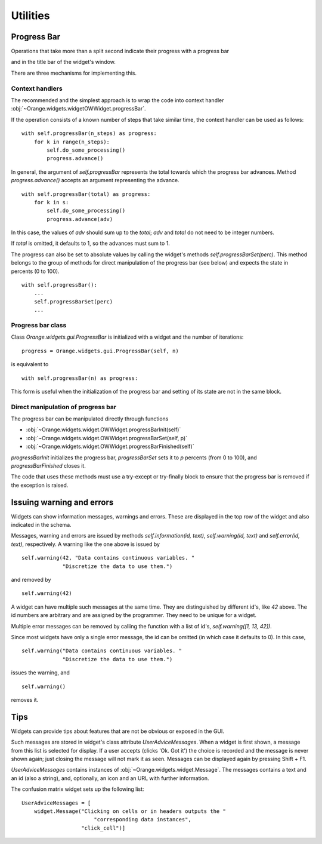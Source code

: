 Utilities
*********

Progress Bar
------------

Operations that take more than a split second indicate their
progress with a progress bar

.. image:: images/progressbar.png

and in the title bar of the widget's window.

.. image:: images/progressbar-title.png

There are three mechanisms for implementing this.

Context handlers
................

The recommended and the simplest approach is to wrap the code into
context handler :obj:`~Orange.widgets.widgetOWWidget.progressBar`.

If the operation consists of a known number of steps that take similar
time, the context handler can be used as follows::

    with self.progressBar(n_steps) as progress:
        for k in range(n_steps):
            self.do_some_processing()
            progress.advance()

In general, the argument of `self.progressBar` represents the total
towards which the progress bar advances. Method `progress.advance()` accepts
an argument representing the advance. ::

    with self.progressBar(total) as progress:
        for k in s:
            self.do_some_processing()
            progress.advance(adv)

In this case, the values of `adv` should sum up to the `total`;
`adv` and `total` do not need to be integer numbers.

If `total` is omitted, it defaults to 1, so the advances must sum to 1.

The progress can also be set to absolute values by calling the widget's
methods `self.progressBarSet(perc)`. This method belongs to the group
of methods for direct manipulation of the progress bar (see below) and
expects the state in percents (0 to 100). ::

    with self.progressBar():
        ...
        self.progressBarSet(perc)
        ...

Progress bar class
..................

Class `Orange.widgets.gui.ProgressBar` is initialized with a widget and the
number of iterations::

    progress = Orange.widgets.gui.ProgressBar(self, n)

is equivalent to ::

     with self.progressBar(n) as progress:

This form is useful when the initialization of the progress bar and setting
of its state are not in the same block.

Direct manipulation of progress bar
...................................

The progress bar can be manipulated directly through functions

* :obj:`~Orange.widgets.widget.OWWidget.progressBarInit(self)`
* :obj:`~Orange.widgets.widget.OWWidget.progressBarSet(self, p)`
* :obj:`~Orange.widgets.widget.OWWidget.progressBarFinished(self)`

`progressBarInit` initializes the progress bar, `progressBarSet` sets it
to `p` percents (from 0 to 100), and `progressBarFinished` closes it.

The code that uses these methods must use a try-except or try-finally block
to ensure that the progress bar is removed if the exception is raised.


Issuing warning and errors
--------------------------

Widgets can show information messages, warnings and errors. These are
displayed in the top row of the widget and also indicated in the schema.

.. image:: images/warningmessage.png

Messages, warning and errors are issued by methods
`self.information(id, text)`, `self.warning(id, text)` and
`self.error(id, text)`, respectively. A warning like the one above is
issued by ::

    self.warning(42, "Data contains continuous variables. "
                 "Discretize the data to use them.")

and removed by ::

    self.warning(42)

A widget can have multiple such messages at the same time. They are
distinguished by different id's, like `42` above. The id numbers are
arbitrary and are assigned by the programmer. They need to be unique
for a widget.

Multiple error messages can be removed by calling the function with a
list of id's, `self.warning([1, 13, 42])`.

Since most widgets have only a single error message, the id can be omitted
(in which case it defaults to 0). In this case, ::

    self.warning("Data contains continuous variables. "
                 "Discretize the data to use them.")

issues the warning, and ::

    self.warning()

removes it.


Tips
----

Widgets can provide tips about features that are not be obvious or
exposed in the GUI.

.. image:: images/usertips.png

Such messages are stored in widget's class attribute `UserAdviceMessages`.
When a widget is first shown, a message from this list is selected for display.
If a user accepts (clicks 'Ok. Got it') the choice is recorded and the message
is never shown again; just closing the message will not mark it as seen.
Messages can be displayed again by pressing Shift + F1.

`UserAdviceMessages` contains instances of
:obj:`~Orange.widgets.widget.Message`. The messages contains a text and an
id (also a string), and, optionally, an icon and an URL with further
information.

The confusion matrix widget sets up the following list::

    UserAdviceMessages = [
        widget.Message("Clicking on cells or in headers outputs the "
                           "corresponding data instances",
                       "click_cell")]

